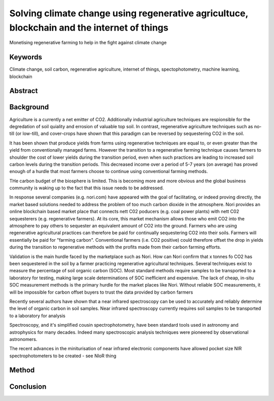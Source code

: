 Solving climate change using regenerative agricultuce, blockchain and the internet of things
============================================================================================
Monetising regenerative farming to help in the fight against climate change

Keywords
--------
Climate change, soil carbon, regenerative agriculture, internet of things,
spectophotometry, machine learning, blockchain

Abstract
--------



Background
----------
Agriculture is a currently a net emitter of CO2. Additionally
industrial agriculture techniques are respionsible for the
degredation of soil quiality and errosion of valuable top soil. In
contrast, regenerative agriculture techniques such as no-till (or low-till),
and cover-crops have shown that this paradigm can be reversed by
sequestering CO2 in the soil.

It has been shown that produce yields from farms using regenerative techniques
are equal to, or even greater than the yield from conventionally managed
farms. However the transition to a regenerative farming technique causes
farmers to shoulder the cost of lower yields during the transition period, even
when such practices are leading to increased soil carbon levels during the
transition periods. This decreased income over a period of 5-7 years (on
average) has proved enough of a hurdle that most farmers choose to continue
using conventional farming methods.

THe carbon budget of the biosphere is limited. This is becoming more and more
obvious and the global business community is waking up to the fact that this
issue needs to be addressed.

In response several companies (e.g. nori.com) have appeared with the goal of
facilitating, or indeed proving directly, the market based solutions needed
to address the problem of too much carbon dioxide in the atmosphere. Nori
provides an online blockchain based market place that connects nett C02
poducers (e.g. coal power plants) with nett C02 sequesterers (e.g.
regenerative farmers). At its core, this market mechanism allows those who emit
CO2 into the atmosphere to pay others to sequester an equivalent amount of
CO2 into the ground. Farmers who are using regenerative agricultural
practices can therefore be paid for continually sequestering CO2 into their
soils. Farmers will essentially be paid for "farming carbon". Conventional
farmers (i.e. CO2 positive) could therefore offset the drop in yields during
the transition to regenerative methods with the profits made from their
carbon farming efforts.

Validation is the main hurdle faced by the marketplace such as Nori. How can
Nori confirm that x tonnes fo CO2 has been sequestered in the soil by a
farmer practicing regenerative agricultural techniques. Several techniques
exist to measure the percentage of soil organic carbon (SOC).  Most
standard methods require samples to be transported to a laboratory for
testing, making large scale determinations of SOC inefficient and expensive.
The lack of cheap, in-situ SOC measurement methods is the primary hurdle for
the market places like Nori. Without reliable SOC measurements, it will be
impossible for carbon offset buyers to trust the data provided by carbon
farmers

Recently several authors have shown that a near infrared spectroscopy can be
used to accurately and reliably determine the level of organic carbon in
soil samples. Near infrared spectroscopy currently requires soil samples
to be transported to a laboratory for analysis

Spectroscopy, and it's simplified cousin spectrophotometry, have been
standard tools used in astronomy and astrophysics for many decades. Indeed
many spectroscopic analysis techniques were pioneered by
observational astronomers.

The recent advances in the miniturisation of near infrared electronic
components have allowed pocket size NIR spectrophotometers to be created - see
NIoR thing














Method
------





Conclusion
----------


